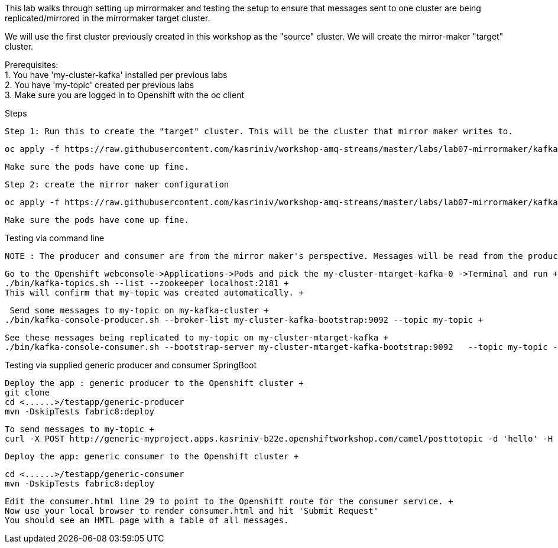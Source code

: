 This lab walks through setting up mirrormaker and testing the setup to ensure that messages sent to one cluster are being replicated/mirrored in the mirrormaker target cluster.

We will use the first cluster previously created in this workshop as the "source" cluster.
We will create the mirror-maker "target" cluster.
 
 
Prerequisites: +
1. You have 'my-cluster-kafka' installed per previous labs +
2. You have 'my-topic' created per previous labs +
3. Make sure you are logged in to Openshift with the oc client +


Steps +


    Step 1: Run this to create the "target" cluster. This will be the cluster that mirror maker writes to.

    oc apply -f https://raw.githubusercontent.com/kasriniv/workshop-amq-streams/master/labs/lab07-mirrormaker/kafka-ephemeral-mtarget.yaml

    Make sure the pods have come up fine.

    Step 2: create the mirror maker configuration

    oc apply -f https://raw.githubusercontent.com/kasriniv/workshop-amq-streams/master/labs/lab07-mirrormaker/kafka-mirror-maker-lab.yaml

    Make sure the pods have come up fine.


Testing via command line +

 NOTE : The producer and consumer are from the mirror maker's perspective. Messages will be read from the producer (in mirrormaker config) and published to consumer. +
 
 
   Go to the Openshift webconsole->Applications->Pods and pick the my-cluster-mtarget-kafka-0 ->Terminal and run +
   ./bin/kafka-topics.sh --list --zookeeper localhost:2181 +
   This will confirm that my-topic was created automatically. +
   
   
   Send some messages to my-topic on my-kafka-cluster +
  ./bin/kafka-console-producer.sh --broker-list my-cluster-kafka-bootstrap:9092 --topic my-topic +
  
  
   See these messages being replicated to my-topic on my-cluster-mtarget-kafka +
   ./bin/kafka-console-consumer.sh --bootstrap-server my-cluster-mtarget-kafka-bootstrap:9092   --topic my-topic --from-beginning
   
   

Testing via supplied generic producer and consumer SpringBoot  +

   Deploy the app : generic producer to the Openshift cluster +
   git clone 
   cd <......>/testapp/generic-producer
   mvn -DskipTests fabric8:deploy
   
   To send messages to my-topic +
   curl -X POST http://generic-myproject.apps.kasriniv-b22e.openshiftworkshop.com/camel/posttotopic -d 'hello' -H 'Content-Type: text'
   

  Deploy the app: generic consumer to the Openshift cluster +
  
  cd <......>/testapp/generic-consumer 
  mvn -DskipTests fabric8:deploy
  
  Edit the consumer.html line 29 to point to the Openshift route for the consumer service. + 
  Now use your local browser to render consumer.html and hit 'Submit Request'
  You should see an HMTL page with a table of all messages. 
